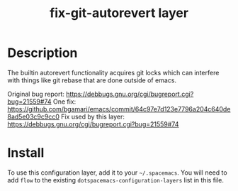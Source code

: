 #+TITLE: fix-git-autorevert layer


* Table of Contents                                        :TOC_4_gh:noexport:
 - [[#description][Description]]
 - [[#install][Install]]

* Description
The builtin autorevert functionality acquires git locks which can interfere with
things like git rebase that are done outside of emacs.

Original bug report: https://debbugs.gnu.org/cgi/bugreport.cgi?bug=21559#74
One fix:
https://github.com/bgamari/emacs/commit/64c97e7d123e7796a204c640de8ad5e03c9c9cc0
Fix used by this layer: https://debbugs.gnu.org/cgi/bugreport.cgi?bug=21559#74

* Install
To use this configuration layer, add it to your =~/.spacemacs=. You will need to
add =flow= to the existing =dotspacemacs-configuration-layers= list in this
file.
